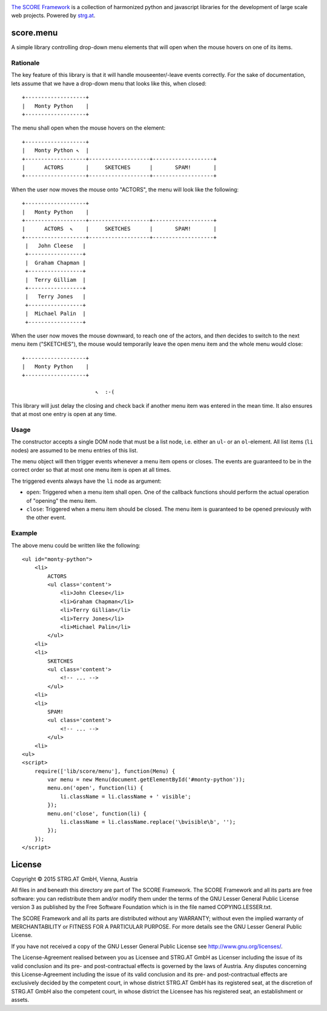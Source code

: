 .. image:: https://raw.githubusercontent.com/score-framework/py.doc/master/docs/score-banner.png
    :target: http://score-framework.org

`The SCORE Framework`_ is a collection of harmonized python and javascript
libraries for the development of large scale web projects. Powered by strg.at_.

.. _The SCORE Framework: http://score-framework.org
.. _strg.at: http://strg.at


score.menu
==========

.. _js_menu:

A simple library controlling drop-down menu elements that will open when the
mouse hovers on one of its items.

Rationale
---------

The key feature of this library is that it will handle mouseenter/-leave
events correctly. For the sake of documentation, lets assume that we have a
drop-down menu that looks like this, when closed::

    +-------------------+
    |   Monty Python    |
    +-------------------+

The menu shall open when the mouse hovers on the element::

    +-------------------+
    |   Monty Python ↖  |
    +-------------------+-------------------+-------------------+
    |      ACTORS       |     SKETCHES      |       SPAM!       |
    +-------------------+-------------------+-------------------+

When the user now moves the mouse onto "ACTORS", the menu will look like the
following::

    +-------------------+
    |   Monty Python    |
    +-------------------+-------------------+-------------------+
    |      ACTORS  ↖    |     SKETCHES      |       SPAM!       |
    +-------------------+-------------------+-------------------+
     |   John Cleese   |
     +-----------------+
     |  Graham Chapman |
     +-----------------+
     |  Terry Gilliam  |
     +-----------------+
     |   Terry Jones   |
     +-----------------+
     |  Michael Palin  |
     +-----------------+

When the user now moves the mouse downward, to reach one of the actors, and
*then* decides to switch to the next menu item ("SKETCHES"), the mouse would
temporarily leave the open menu item and the whole menu would close::

    +-------------------+
    |   Monty Python    |
    +-------------------+
    
                           ↖  :-(

This library will just delay the closing and check back if another menu item
was entered in the mean time. It also ensures that at most one entry is open
at any time.

Usage
-----

The constructor accepts a single DOM node that must be a list node, i.e.
either an ``ul``- or an ``ol``-element. All list items (``li`` nodes) are
assumed to be menu entries of this list.

The menu object will then trigger events whenever a menu item opens or closes.
The events are guaranteed to be in the correct order so that at most one menu
item is open at all times.

The triggered events always have the ``li`` node as argument:

- ``open``: Triggered when a menu item shall open. One of the callback
  functions should perform the actual operation of "opening" the menu
  item.
- ``close``: Triggered when a menu item should be closed. The menu
  item is guaranteed to be opened previously with the other event.

Example
-------

The above menu could be written like the following::

    <ul id="monty-python">
        <li>
            ACTORS
            <ul class='content'>
                <li>John Cleese</li>
                <li>Graham Chapman</li>
                <li>Terry Gillian</li>
                <li>Terry Jones</li>
                <li>Michael Palin</li>
            </ul>
        <li>
        <li>
            SKETCHES
            <ul class='content'>
                <!-- ... -->
            </ul>
        <li>
        <li>
            SPAM!
            <ul class='content'>
                <!-- ... -->
            </ul>
        <li>
    <ul>
    <script>
        require(['lib/score/menu'], function(Menu) {
            var menu = new Menu(document.getElementById('#monty-python'));
            menu.on('open', function(li) {
                li.className = li.className + ' visible';
            });
            menu.on('close', function(li) {
                li.className = li.className.replace('\bvisible\b', '');
            });
        });
    </script>


License
=======

Copyright © 2015 STRG.AT GmbH, Vienna, Austria

All files in and beneath this directory are part of The SCORE Framework.
The SCORE Framework and all its parts are free software: you can redistribute
them and/or modify them under the terms of the GNU Lesser General Public
License version 3 as published by the Free Software Foundation which is in the
file named COPYING.LESSER.txt.

The SCORE Framework and all its parts are distributed without any WARRANTY;
without even the implied warranty of MERCHANTABILITY or FITNESS FOR A
PARTICULAR PURPOSE. For more details see the GNU Lesser General Public License.

If you have not received a copy of the GNU Lesser General Public License see
http://www.gnu.org/licenses/.

The License-Agreement realised between you as Licensee and STRG.AT GmbH as
Licenser including the issue of its valid conclusion and its pre- and
post-contractual effects is governed by the laws of Austria. Any disputes
concerning this License-Agreement including the issue of its valid conclusion
and its pre- and post-contractual effects are exclusively decided by the
competent court, in whose district STRG.AT GmbH has its registered seat, at the
discretion of STRG.AT GmbH also the competent court, in whose district the
Licensee has his registered seat, an establishment or assets.
